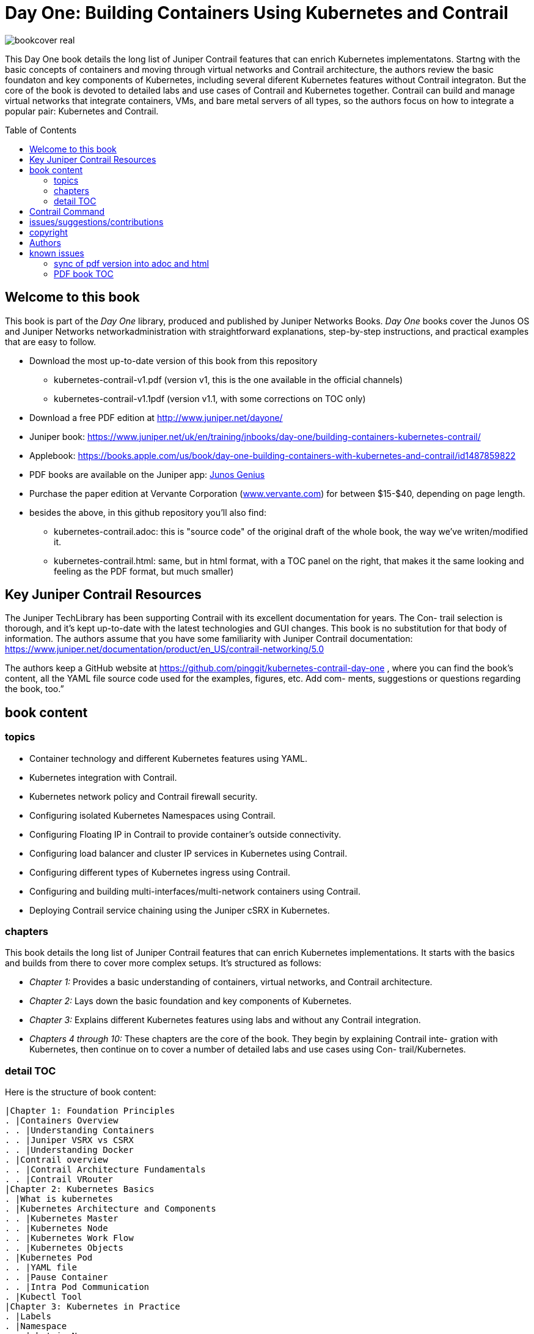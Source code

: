 [[day-one-building-containers]]
= Day One: Building Containers Using Kubernetes and Contrail
:doctype: book
:toc: manual
:toc-placement: preamble
:imagesdir: diagrams

//image::bookcover.png[]
image::bookcover-real.png[]

This Day One book details the long list of Juniper Contrail features that can
enrich Kubernetes implementatons. Startng with the basic concepts of containers
and moving through virtual networks and Contrail architecture, the authors
review the basic foundaton and key components of Kubernetes, including several
diferent Kubernetes features without Contrail integraton. But the core of the
book is devoted to detailed labs and use cases of Contrail and Kubernetes
together. Contrail can build and manage virtual networks that integrate
containers, VMs, and bare metal servers of all types, so the authors focus on
how to integrate a popular pair: Kubernetes and Contrail.

== Welcome to this book

This book is part of the _Day One_ library, produced and published by Juniper
Networks Books. _Day One_ books cover the Junos OS and Juniper Networks
networkadministration with straightforward explanations, step-by-step
instructions, and practical examples that are easy to follow.

* Download the most up-to-date version of this book from this repository
  - kubernetes-contrail-v1.pdf (version v1, this is the one available in the official channels)
  - kubernetes-contrail-v1.1pdf (version v1.1, with some corrections on TOC only)
* Download a free PDF edition at http://www.juniper.net/dayone/
* Juniper book: https://www.juniper.net/uk/en/training/jnbooks/day-one/building-containers-kubernetes-contrail/
* Applebook: https://books.apple.com/us/book/day-one-building-containers-with-kubernetes-and-contrail/id1487859822
* PDF books are available on the Juniper app: https://www.juniper.net/us/en/training/junos-genius/[Junos Genius]
* Purchase the paper edition at Vervante Corporation
  (http://www.vervante.com/[www.vervante.com]) for between $15-$40, depending
  on page length.
* besides the above, in this github repository you'll also find:
  - kubernetes-contrail.adoc: this is "source code" of the
    original draft of the whole book, the way we've writen/modified it.
  - kubernetes-contrail.html: same, but in html format, with a TOC
    panel on the right, that makes it the same looking and feeling as the PDF
    format, but much smaller) 

== Key Juniper Contrail Resources

The Juniper TechLibrary has been supporting Contrail with its excellent
documentation for years. The Con- trail selection is thorough, and it’s kept
up-to-date with the latest technologies and GUI changes. This book is no
substitution for that body of information. The authors assume that you have
some familiarity with Juniper Contrail documentation:
https://www.juniper.net/documentation/product/en_US/contrail-networking/5.0

The authors keep a GitHub website at
https://github.com/pinggit/kubernetes-contrail-day-one , where you can find the
book’s content, all the YAML file source code used for the examples, figures,
etc. Add com- ments, suggestions or questions regarding the book, too.”

== book content

=== topics

* Container technology and different Kubernetes features using YAML.
* Kubernetes integration with Contrail.
* Kubernetes network policy and Contrail firewall security.
* Configuring isolated Kubernetes Namespaces using Contrail.
* Configuring Floating IP in Contrail to provide container’s outside connectivity.
* Configuring load balancer and cluster IP services in Kubernetes using Contrail.
* Configuring different types of Kubernetes ingress using Contrail.
* Configuring and building multi-interfaces/multi-network containers using Contrail.
* Deploying Contrail service chaining using the Juniper cSRX in Kubernetes.

=== chapters

This book details the long list of Juniper Contrail features that can enrich
Kubernetes implementations. It starts with the basics and builds from there to
cover more complex setups. It’s structured as follows:

* _Chapter 1:_ Provides a basic understanding of containers, virtual networks, and Contrail architecture.
* _Chapter 2:_ Lays down the basic foundation and key components of Kubernetes.
* _Chapter 3:_ Explains different Kubernetes features using labs and without any Contrail integration.
* _Chapters 4 through 10:_ These chapters are the core of the book. They begin
  by explaining Contrail inte- gration with Kubernetes, then continue on to
  cover a number of detailed labs and use cases using Con- trail/Kubernetes.

=== detail TOC

Here is the structure of book content:

   |Chapter 1: Foundation Principles
   . |Containers Overview
   . . |Understanding Containers
   . . |Juniper VSRX vs CSRX
   . . |Understanding Docker
   . |Contrail overview
   . . |Contrail Architecture Fundamentals
   . . |Contrail VRouter
   |Chapter 2: Kubernetes Basics
   . |What is kubernetes
   . |Kubernetes Architecture and Components
   . . |Kubernetes Master
   . . |Kubernetes Node
   . . |Kubernetes Work Flow
   . . |Kubernetes Objects
   . |Kubernetes Pod
   . . |YAML file
   . . |Pause Container
   . . |Intra Pod Communication
   . |Kubectl Tool
   |Chapter 3: Kubernetes in Practice
   . |Labels
   . |Namespace
   . . |what is Namespace
   . . |Create NS
   . . |Quota
   . |Replication Controller
   . . |Create RC
   . . |Evaluate RC
   . |ReplicaSet
   . |Deployment
   . . |Create Deployment
   . . |Deployment Work Flow
   . . |Rolling Update
   . . . |evalaute rolling update
   . . . |how it works
   . . . |record
   . . . |pause/resume/undo
   . |Secret
   . . |Opaque Secret
   . . . |define opaque secret
   . . . |refer opaque secret
   . . |DockerConfigJson secret
   . . . |docker credential data
   . . . |docker credential file (`~/.docker/config.json`)
   . . . |yaml file
   . . . |refer `dockerconfigjson` secret in pod: `imagePullSecrets`
   . . |Secret Benefits
   . |Service
   . . |ClusterIP Service
   . . . |create clusterIP service
   . . . |verify cluserIP service
   . . . |specify a clusterIP
   . . |NodePort Service
   . . |Loadbalancer Service
   . . . |`externalIPs`
   . . |Kube-Proxy
   . |Endpoints
   . |Ingress
   . . |Ingress vs Service
   . . |Ingress Object
   . . |Ingress Controller
   . . |Ingress Examples
   . . . |single service ingress
   . . . |simple fanout ingress
   . . . |virtual host ingress
   . . |Multiple Ingress Controllers
   . |contrail Network Policy (ch3)
   . . |network policy introduction
   . . |network policy definition
   . . . |selecting target pods
   . . . |policy types
   . . . |policy rules
   . . . . |network policy rules
   . . . . |`AND` vs `OR`
   . . . . |protocol and ports
   . . . . |line by line explanation
   . . |create network policy
   . |Liveness Probe and Readiness Probe
   . . |Liveness Probe
   . . |Readiness Probe
   . . |Probe Parameters
   . |Annotation
   |Chapter 4: Kubernetes and Contrail Integration
   . |Contrail-Kubernetes Architecture
   . . |Why Contrail with Kubernetes ?
   . . |Contrail-Kube-Manager
   . . |Kubernetes to Contrail Object Mapping
   . |Contrail Lab environment
   . . |Contrail Setup
   . . |Contrail Command
   . |Contrail Namespaces and Isolation
   . . |Non-Isolated NS
   . . |Isolated NS
   . . |Pods Communication across NS
   . |Contrail Floating IP
   . . |Overlay Internet Access
   . . |Floating IP and FIP Pool
   . . . |Create FIP Pool
   . . . |FIP Pool Scope
   . . . . |Object FIP Pool
   . . . . |NS FIP Pool
   . . . . |Global FIP pool
   . . |FIP for Pods
   . . |Advertising FIP
   . . |summarization
   |chapter 5: Contrail Services
   . |Kubernetes Service
   . |Contrail Service
   . . |Contrail Openstack Loadbalancer
   . . |Contrail Sevice Loadbalancer
   . . |Contrail Loadbalancer Objects
   . . . |Loadbalancer
   . . . |Listener
   . . . |Pool and Member
   . |Contrail ClusterIP Service
   . . |ClusterIP as FIP
   . . |ECMP Routing Table
   . . . |Control Node Perspective
   . . . |Compute Node Perspective
   . . |ClusterIP Service Workflow
   . . |Multiple Port Service
   . . |Contrail Flow Table
   . |Contrail Loadbalancer Service
   . . |External IP as FIP
   . . |Gateway Router VRF Table
   . . |Loadbalancer Service Workflow
   . . . |Verify `Loadbalancer` Service
   . . . |Loadbalancer Service ECMP
   . . . |Verify `Loadbalancer` Service ECMP
   |chapter 6: Contrail Ingress
   . |Contrail Ingress Loadbalancer
   . |Contrail Ingress Workflow
   . |Contrail Ingress Traffic Flow
   . |Single Service Ingress
   . . |`Ingress` Objects Definition
   . . . |`Ingress` Definition
   . . . |Backend `service` Definition
   . . . |Backend `pod` Definition
   . . . |An "all in one" Yaml File
   . . . |Deploy the Single Service Ingress
   . . |`Ingress` Post Examination
   . . . |Ingress Object
   . . . |Service Objects
   . . . |Backend and Client Pod
   . . . |Haproxy Processes
   . . . |Ingress Loadbalancer Objects
   . . . |`haproxy.conf` File
   . . . |Gateway Router VRF Table
   . . . |`Ingress` Verification: Internal
   . . . |`Ingress` Verification: External (Internet host)
   . |Simple Fanout Ingress
   . . |`Ingress` Objects Definition
   . . . |`ingress` Definition
   . . . |backend `service` definition
   . . . |backend `pod` definition
   . . . |deploy `simple fanout Ingress`
   . . |`Ingress` post examination
   . . . |ingress objects and ingress loadbalancer
   . . . |haproxy process and haproxy.cfg file
   . . |`Ingress` verification: from internal
   . . |`Ingress` verification: from external (Internet host)
   . |Virtual Hosting Ingress
   . . |`Ingress` objects definition
   . . . |`ingress` definition
   . . . |an "all in one" yaml file
   . . |`Ingress` post examination
   . . . |examine ingress objects
   . . . |exploring Ingress loadbalancer objects
   . . . |examine `haproxy.conf` file
   . . |`Ingress` verification: from internal
   . . |`Ingress` verification: from external (Internet host)
   . |Service vs Ingress Traffic Flow
   |chapter 7: Packet Flow in Contrail: End to End View
   . |Setup and Utils/Tools
   . |Packet Flow Analysis
   . . |Internet Host: Analyze HTTP Request
   . . |Internet Host to Gateway Router
   . . |Gateway router to Ingress Public FIP: MPLS over GRE
   . . |Ingress Public FIP to Ingress Pod IP: FIP(NAT)
   . . |Ingress Pod IP to Service IP: MPLS over UDP
   . . |Service IP to Backend Pod IP: FIP(NAT)
   . . |Backend Pod: Analyze HTTP Request
   . . |Return Traffic
   |chapter 8: Contrail Network Policy
   . |introducing Contrail Firewall
   . |contrail kubernetes Network Policy usage case
   . . |network design
   . . |lab preparation
   . . |traffic mode before kubernetes network policy creation
   . . |create kubernetes network policy
   . . |post kubernetes network policy creation
   . . . |ingress policy on `webserver-dev`
   . . . |egress policy on `webserver-dev` pod
   . . . |network policy on `dbserver-dev` pod
   . . . |egress policy on `dbserver-dev`
   . . . |the drop action in flow table
   . |contrail implementation details
   . . |construct mappings
   . . |Application Policy Set (APS)
   . . |policies
   . . . |contrail firewall policy naming convention
   . . . |the `k8s-allowall` and `k8s-denyall` firewall policy
   . . . |sequence number
   . . |firewall policy rules
   . . . |rules in `k8s-dev-policy1` firewall policy
   . . . |rules in `k8s-denyall` firewall policy
   . . . |rules in `k8s-allowall` firewall policy
   . . |sequence number
   . . . |sequence number in firewall policies
   . . . |sequence number in firewall policy rules
   . . |tag
   . . |UI visualization
   |chapter 9: Contrail Multiple Interface Pod
   . |Contrail as a CNI
   . |NetworkAttachmentDefinition CRD
   . |Multiple Interface Pod
   |chapter 10: Contrail Service Chaining with CSRX
   . |Contrail Service Chaining Introduction
   . |Bringing Up Client and CSRX Pods
   . . |Create VNs
   . . |Create Client Pods
   . . |Create CSRX Pod
   . . |Verify podIP
   . . |Ping Test
   . . |Troubleshooting Ping Issue
   . |Service Chaining
   . . |Create Service Chaining
   . . |Verify Service Chaining
   . . |Security Policy
   |appendix
   . |contrail kubernetes setup installation
   . . |HW/SW prerequisites
   . . |3 nodes cluster only setup
   . . . |topology
   . . . |yaml template
   . . |deploy setup based on yaml file
   . . |verification

== Contrail Command

Contrail Command(CC) is the new user interface (UI) starting with Contrail
5.0.1. Throughout this book we use both the new CC and the old UI to
demonstrate the lab studies. The publication date for this book is November
2019, so depending on when you are reading it, keep in mind that CC will soon
be the only UI; the legacy one is slated to be discontinued at some time.
Detailed information about CC is available from the Juniper documentation
website, so we don’t elaborate on it here. To access CC use this URL in your
web browser: https://Contrail-Command-Server-IP-Address:9091. The CC server can
be the same as, or different from, the Kubernetes master server or the Contrail
Controller node. In this book, we’ve installed them in same server.  The
functions and settings in CC are grouped in a main menu. This makes a great
entry point where you can navigate through different Contrail functions. To get
the CC main menu, click on the group name right next to the Contrail Command
logo on the upper left corner of the UI.

.Contrail Command Main Menu
image::https://user-images.githubusercontent.com/2038044/60282872-ed684380-98d5-11e9-92f7-e1df07c5fecf.png[]

Remember, our focus is not on CC but on giving you some basic insights into CC,
which will be helpful to you as you build containers using Kubernetes.

== issues/suggestions/contributions

This book is free and is maintained as a "open source" project! you can find
all text, diagrams, source code it refers in this GitHub repository.

If you discover errors or omissions in the source code(yaml file, command line
output, etc), documentation, or anything else, please don’t hesitate to submit
an issue.

If you want to help by improving upon it, you can also fork the project, revise
the content, then send a pull request. When the pull request is merged, the
content will be updated automatically.

== copyright

2019 by Juniper Networks, Inc. All rights reserved.  Juniper Networks and Junos
are registered trademarks of Juniper Networks, Inc. in the United States and
other countries. The Juniper Networks Logo and the Junos logo, are trademarks
of Juniper Networks, Inc. All other trademarks, service marks, registered
trademarks, or registered service marks are the property of their respective
owners. Juniper Networks assumes no responsibility for any inaccuracies in this
document. Juniper Networks reserves the right to change, modify, transfer, or
otherwise revise this publication without notice.  Published by Juniper
Networks Books

== Authors

* Author: Ping Song, Ayman Aborabh,Yuvaraja Mariappan
* Editor in Chief: Patrick Ames
* Copyeditor: Nancy Koerbel
* Technical Reviewers: Yuvaraja Mariappan, Vincent Zhang
* ISBN: 978-1-941441-96-1
* Version History: v1, November. 2019

////
== book progress

* (2019-11-13) patrick returns the final edit, the book is DONE!
* (2019-10-29) Patrick send his edit to Nancy(5th edit)
* (2019-10-28) submit update (3rd update)
* (2019-10-28) patrick returns his edit(4th edit)
* (2019-10-21) submit update to 3rd edit (2nd update)
* (2019-10-14) Nancy returns her edit (3nd edit)
* (2019-10-03) patrick sent his edit to our first update to Nancy (2nd edit)
* (2019-10-01) submitted rewritten network policy chapter 8
* (2019-09-23) submitted rough version of network policy chapter 8
* (2019-09-20) submitted update to first edit (first update)
* (2019-09-07) patrick's edit to first draft returns (first edit)
* (2019-09-04) submitted first draft: chapter 4 (splitted into 6 chapters latter)
* (2019-08-26) submitted first draft: chapter 1 ~ 3
* (2019-06-30) main part of the book is done, start updating/extending/reviewing
* (2019-06-01) yuvaraja starts to co-author formally
* (2019-05-31) adjusted the book content plan
* (2019-05-28) tested csrx service chaining feature
* (2019-05-24) local setup built, tested multi intf pod and csrx
* (2019-05-05) ch1, ch2 done, starting ch3
* (2019-04-13) book project started, this repository is built
* (2019-04-10) ayman starts to co-author
* (2019-03-15) ping started the idea of this book with patrick
////


////
* (2019-11-13) patrick releases the final pdf
* (2019-10-29) Patrick send his edit to Nancy(5th edit)
* (2019-10-28) submit update (3rd update)
* (2019-10-28) patrick returns his edit(4th edit)
* (2019-10-21) submit final edit, patrick to merge all the changes
* (2019-10-14) Nancy returns her edit (3nd edit)
* (2019-10-03) patrick send his edit to our first update to Nancy (2nd edit)
* (2019-10-01) submitted network policy chapter 8 after rewritten 
* (2019-09-23) submitted rough version of network policy chapter 8
* (2019-09-20) submitted update to patrick's first edit (first update)
* (2019-09-07) patrick returns his edit to first draft (first edit)
* (2019-09-04) submitted first draft: chapter 4 (splitted into 6 chapters latter)
* (2019-08-26) submitted first draft: chapter 1 ~ 3
* (2019-06-30) main part of the book is done, start updating/extending/reviewing
* (2019-06-01) yuvaraja start to co-author formally
* (2019-05-31) adjusted the book content plan
* (2019-05-28) tested csrx service chaining feature
* (2019-05-24) local setup built, tested multi intf pod and csrx
* (2019-05-05) ch1, ch2 done, starting ch3
* (2019-04-13) book project started, this repository is built
* (2019-04-10) ayman start to co-author
* (2019-03-15) ping started the idea of this book with patrick
////


////
* (2019-04-27) ping updated ch2: starting pod building example
* (2019-04-22) ayman uploaded 'docker.docx' of chapter 1
* (2019-04-20) ping kicked off ch2
* (2019-04-17) ayman uploaded 'containers' of chapter 1
////

== known issues

=== sync of pdf version into adoc and html

This book is currently available in 3 formats. 

* pdf
* adoc
* html

This book was originally written in adoc format, which is github version
control friendly. with this format it went through many changes during the
writing of it via git commit/PR process.  however, some final modifications
(mostly minor though) between authors and editors are through an "offline"
process (in MS-word and adobe-PDF format), and hence not cought by github yet.
in another word, those last changes are in PDF format only at of now and has
not been merged into adoc/html format yet.

=== PDF book TOC

the TOC of original book PDF (Containers_Kubernetes_Contrail.pdf) has some
problem. 

for example chapter 6 cuently shows:

  |chapter 6: Contrail Ingress
  . |Contrail Ingress Workflow
  . |Contrail Ingress Traffic Flow

but it should look like:

  |chapter 6: Contrail Ingress
  . |Contrail Ingress Loadbalancer
  . |Contrail Ingress Workflow
  . |Contrail Ingress Traffic Flow
  . |Single Service Ingress
  . . |`Ingress` Objects Definition
  . . . |`Ingress` Definition
  . . . |Backend `service` Definition
  . . . |Backend `pod` Definition
  . . . |An "all in one" Yaml File
  . . . |Deploy the Single Service Ingress
  . . |`Ingress` Post Examination
  . . . |Ingress Object
  . . . |Service Objects
  . . . |Backend and Client Pod
  . . . |Haproxy Processes
  . . . |Ingress Loadbalancer Objects
  . . . |`haproxy.conf` File
  . . . |Gateway Router VRF Table
  . . . |`Ingress` Verification: Internal
  . . . |`Ingress` Verification: External (Internet host)
  . |Simple Fanout Ingress
  . . |`Ingress` Objects Definition
  . . . |`ingress` Definition
  . . . |backend `service` definition
  . . . |backend `pod` definition
  . . . |deploy `simple fanout Ingress`
  . . |`Ingress` post examination
  . . . |ingress objects and ingress loadbalancer
  . . . |haproxy process and haproxy.cfg file
  . . |`Ingress` verification: from internal
  . . |`Ingress` verification: from external (Internet host)
  . |Virtual Hosting Ingress
  . . |`Ingress` objects definition
  . . . |`ingress` definition
  . . . |an "all in one" yaml file
  . . |`Ingress` post examination
  . . . |examine ingress objects
  . . . |exploring Ingress loadbalancer objects
  . . . |examine `haproxy.conf` file
  . . |`Ingress` verification: from internal
  . . |`Ingress` verification: from external (Internet host)
  . |Service vs Ingress Traffic Flow

I may find some time to fix it and post a new one.
before that, if this is a problem for you, read these files:

* pdf  `kubernetes-contrail-v1.1.pdf` (some corrections to PDF bookmarks only)
* adoc `kubernetes-contrail.adoc`
* html `kubernetes-contrail.html`


